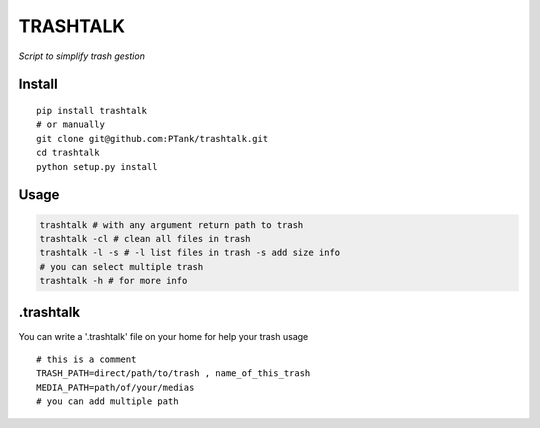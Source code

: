 TRASHTALK
=========

*Script to simplify trash gestion*

.. image:: https://travis-ci.org/PTank/trashtalk.svg?branch=master
    :target: https://travis-ci.org/PTank/trashtalk

.. image:: https://coveralls.io/repos/github/PTank/trashtalk/badge.svg?branch=master
    :target: https://coveralls.io/github/PTank/trashtalk?branch=master

Install
-------

::

    pip install trashtalk
    # or manually
    git clone git@github.com:PTank/trashtalk.git
    cd trashtalk
    python setup.py install

Usage
-----

.. code-block:: bash

    trashtalk # with any argument return path to trash
    trashtalk -cl # clean all files in trash
    trashtalk -l -s # -l list files in trash -s add size info
    # you can select multiple trash
    trashtalk -h # for more info

.trashtalk
----------

You can write a '.trashtalk' file on your home for help your trash usage

::

    # this is a comment
    TRASH_PATH=direct/path/to/trash , name_of_this_trash
    MEDIA_PATH=path/of/your/medias
    # you can add multiple path
